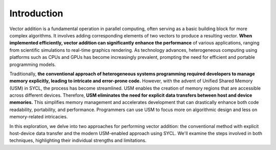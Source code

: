 Introduction
============

Vector addition is a fundamental operation in parallel computing, often serving as a basic building block for more complex algorithms. It involves adding corresponding elements of two vectors to produce a resulting vector. **When implemented efficiently, vector addition can significantly enhance the performance** of various applications, ranging from scientific simulations to real-time graphics rendering. As technology advances, heterogeneous computing using platforms such as CPUs and GPUs has become increasingly prevalent, prompting the need for efficient and portable programming models.

Traditionally, **the conventional approach of heterogeneous systems programming required developers to manage memory explicitly, leading to intricate and error-prone code.** However, with the advent of Unified Shared Memory (USM) in SYCL, the process has become streamlined. USM enables the creation of memory regions that are accessible across different devices. Therefore, **USM eliminates the need for explicit data transfers between host and device memories.** This simplifies memory management and accelerates development that can drastically enhance both code readability, portability, and performance. Programmers can use USM to focus more on algorithmic design and less on memory-related intricacies.

In this exploration, we delve into two approaches for performing vector addition: the conventional method with explicit host-device data transfer and the modern USM-enabled approach using SYCL. We'll examine the steps involved in both techniques, highlighting their individual strengths and limitations.
